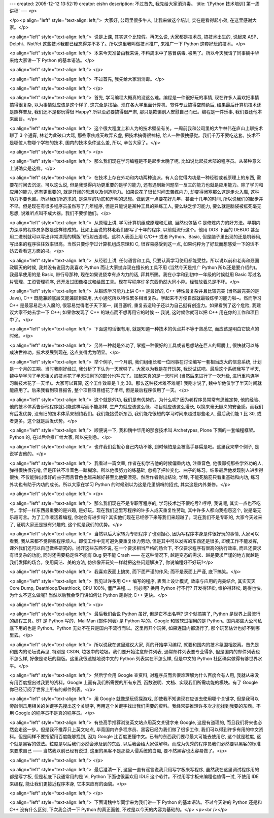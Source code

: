 ---
created: 2005-12-12 13:52:19
creator: eishn
description: 不过首先, 我先给大家消消毒。
title: '[Python 技术培训] 第一周讲稿'
---
<p>

</p><p align="left" style="text-align: left;">  大家好, 公司里很多牛人, 让我来做这个培训, 实在是看得起小弟,
在这里感谢大家。</p>

<p align="left" style="text-align: left;">  说是上课, 其实这个比较假。再怎么说, 大家都是技术员, 搞技术出生的,
说起来 ASP、Delphi、NotYet 这些技术我都已经忘得差不多了。所以这里我叫做技术推广, 来推广一下 Python 这套好玩的技术。</p>

<p align="left" style="text-align: left;">  本来今天准备由我来讲, 不料周末中了感冒病毒, 被黑了。所以今天我请了同事魏中华来给大家讲一下
Python 的基本语法。</p>

<p align="left" style="text-align: left;"> </p>

<p align="left" style="text-align: left;">  不过首先, 我先给大家消消毒。</p>

<p align="left" style="text-align: left;"> </p>

<p align="left" style="text-align: left;">  首先, 学习编程大概真的没这么难。编程是一件很好玩的事情, 现在许多人喜欢把事情搞得很复杂,
以为事情就应该是这个样子, 这完全是找抽。现在各大学里面计算机、软件专业搞得空前绝后, 结果最后计算机技术还是照样普及, 我们还不是都玩得很 Happy? 所以没必要搞得很严肃,
那只是欺骗别人安慰自己而已。编程是一件乐事, 我们要还他本来面目。</p>

<p align="left" style="text-align: left;">  这个很大程度上和人为的技术壁垒有关。一周前我和公司里的大牛林伟在庐山上聊技术聊了
3 个通宵, 林老为此破口大骂, 那些家伙成天故弄玄虚, 把技术搞得很神秘, 给人一种很拽感觉。我们千万不要吃这套。技术不是哪位人物哪个学校的技术, 国内的技术条件这么差,
所以, 辛苦大家了。</p>

<p align="left" style="text-align: left;"> </p>

<p align="left" style="text-align: left;">  那么我们现在学习编程是不是起步太晚了呢, 比如说比起技术部的程序员。从某种意义上说确实是这样。</p>

<p align="left" style="text-align: left;">  在技术上存在外功和内功两种流派。有人会觉得内功是一种经验或者原理上的东西,
需要花时间去沉淀。可以这么说, 但是我觉得内功更重要的是学习能力, 还有遇到新问题举一反三的能力也就是应用能力。除了学习和应用的能力, 还有更重要的, 就是开阔的思想以及创造能力。如果说花了很长时间去苦练内力,
却变得闭塞那么这是走火入魔, 这种功力不要也罢。所以我们所追求的, 是深厚的功底和开明的思想。做到这一点要花好几年、甚至十几年的时间, 所以说我们的起步并不早。但是现在有很多程序员虽然写了几年程序,
但是只能说是某种工具的熟练工人, 要么缺乏学习能力, 要么就是脑袋被框死毫无思想, 说难听点叫不成大器。我们不要学他们。</p>

<p align="left" style="text-align: left;">  从原理上讲, 学习计算机组成原理和汇编, 当然也包括 C 是修炼内力的好方法。早期内力深厚的程序员多数是这样练成的。比如上面说的林老我们都写了十年的程序,
以前就流行这个。他用 DOS 下面的 DEBUG 甚至用二进制就可以写出非常漂亮的横版飞行射击游戏。这种人表面上用 C/C++ 或者 Python、Basic,
但是脑子里出现的还是机器码, 写出来的程序往往效率很高。当然只要你学过计算机组成原理和 C, 很容易感受到这一点, 如果纯粹为了好玩而想感受一下的话不妨去看看这方面的书。</p>

<p align="left" style="text-align: left;">  从经验上讲, 任何语言和工具, 只要认真学习使用都能受益。所以说以前和老尚和聂国政聊天的时候,
我并没有说因为我喜欢 Python 而让大家抛弃现在擅长的工具不用 (当然今天是推广 Python 所以还是要介绍的)。我最早使用的是 Basic, 带行号那种,
现在如果说侥幸有点内力的话, 拜其所赐。我在小学和到初中一年级的时候就用 Basic 写过名片管理、工资管理程序, 还开发过图像格式和绘图工具。现在写程序许多东西仍然大同小异。经验放着总是不坏。</p>

<p align="left" style="text-align: left;">  从锻炼学习能力上讲 C++ 是最好的, C++ 特性最复杂并且比较完美
(当然最完美的是 Java), C++ 既能兼顾底层又能兼顾到应用, 大小通吃所以特性繁多相当复杂。学起来不方便自然就最锻炼学习能力啦~。然而学习 C++ 是最容易走火入魔的,
很容易觉得老子天下第一, 闭目塞听, 重复去造轮子还以为自己挺有创造力。如果看到了这个危险, 我建议大家不妨去学一下 C++; 如果你发现了 C++ 的缺点而不想再用它的时候
-- 我说, 这时候你就可以把
C++ 用在你的工作和项目中了。</p>

<p align="left" style="text-align: left;">  下面这句话很有用, 就是知道一种技术的优点并不等于熟悉它, 而应该是明白它缺点的时候。</p>

<p align="left" style="text-align: left;">  另外一种就是外功了, 掌握一种很好的工具或者思想站在巨人的肩膀上,
很快就可以练成决世神功。技术发展到现在, 这点变得尤为明显。</p>

<p align="left" style="text-align: left;">  举个例子, 一个月前, 我们组组长和一位同事在讨论编写一套相当庞大的信息系统,
计划是一个月的工期。当时我刚好经过, 我分析了下认为一天就够了。大家以为我是在开玩笑, 我说试试吧。最后这个系统我写了半天, 魏中华学习了半天相关的技术花了半天把剩下的部分也写完了。加起来真的是一天时间
(当然后来进行了一次升级, 进行重构连学习新技术花了一天半)。大家可以算算, 这个工作效率是 1 比 30。那么这种技术难不难呢? 我刚才说了, 魏中华他仅学了半天时间就能应用了。后来我看到项目报告,
整个项目项目组花了半年, 但是最后程序仅用了一天。</p>

<p align="left" style="text-align: left;">  这个就是外功, 我们是有优势的。为什么呢? 因为老程序员常常有思维定势,
他的经验、他的技术体系告诉他程序就只能这样写而不能那样, 生产力就应该这么低、项目就应该这么漫长, 以换来毫无疑义的安全感。而我们有后发优势, 没有旧的技术体系来制约我们。我们能接受新东西,
我们能花很短的学习时间来超过那些老人, 最后我们能 1 比 30, 或者更多。这个就是后发优势。</p>

<p align="left" style="text-align: left;">  顺便说一下, 我和魏中华用的那套技术叫 Archetypes,
Plone 下面的一套编程框架。Python 的, 在以后会推广给大家, 所以先别急。</p>

<p align="left" style="text-align: left;">  也许我们会担心自己内功不够, 到时候怕是会被高手暴扁是吧。这里我来举个例子,
是说学吉他的。</p>

<p align="left" style="text-align: left;">  我看过一篇文章, 作者在初学吉他的时候偏重内功, 注重音色, 他很鄙视那些学外功的人,
弹得很快很花哨, 但是压铉不准音色一踏糊涂。所以他很努力的练基础, 忽视了把位变化、曲子的练习。结果最后他发现别人进步得很快, 不仅能弹出很好的曲子而且音色也越来越好甚至比他要漂亮。然后作者得出结论,
学琴, 不能死脑筋只看重基础和内功, 练习外功也有助于内功的成长。所以大家在学习 Python 的时候别以为这是花里胡哨的招式, 其实这是内外兼修。</p>

<p align="left" style="text-align: left;"> </p>

<p align="left" style="text-align: left;">  那么我们现在不是专职写程序的, 学习技术岂不很吃亏? 哼哼, 我说呢,
其实一点也不吃亏。学好一样东西最重要的是兴趣, 是好玩。现在我们这里写程序的许多人成天重复性劳动, 其中许多人都向我抱怨这个, 说是毫无乐趣可言。为了工作凑活着编程,
你说会有进步吗? 其实他们现在已经停下来等我们来超越了。现在我们不是专职的, 大家今天过来了, 证明大家还是挺有兴趣的, 这个就是我们的优势。</p>

<p align="left" style="text-align: left;">  当然以后大家转为专职程序了也别担心, 因为写程序本身是件很好玩的事情,
大家可以看我, 我从来都不觉得些程序烦人。即使工作中无可避免要重复体力劳动, 但是其中可以发挥的东西还是很多, 即使工作不能发挥, 课外我们还可以自己做些研究的。抛开这些东西不说,
在一个要求相当严格的场合下, 不仅要求程序有很高的执行效率, 而且还要求有很复杂的功能, 同时还需要稳定性不能有 Bug 更不能 Crash —— 在这种情况下, 越是变态的需求、越是要求严谨的地方就越是我们发挥的场合。使用简洁、美的方法, 仿佛像开玩笑一样就把这些问题解决了, 你说编程好不好玩?</p>

<p align="left" style="text-align: left;">  我喜欢表面上搞笑, 而下面严谨的作风; 而不是表面上严谨, 底下搞笑。</p>

<p align="left" style="text-align: left;">  我见过许多用 C++ 编写的程序, 表面上设计模式, 效率与应用的完美结合,
其实天天 Core Dump, Deathloop/Deathlock, CPU 100%, 僵尸进程...。何必呢? 换用 Python 行不行? 开发得轻松,
维护得轻松, 跑得也快, 为什么不这么做呢? 当然以后我会专门讲如何让 Python 跑得比 C++ 更快。</p>

<p align="left" style="text-align: left;"> </p>

<p align="left" style="text-align: left;">  最后我们会说 Python 虽好, 但是它不出名啊? 这个就搞笑了,
Python 是世界上最流行的编程工具。BT 是 Python 写的、MailMan (邮件列表) 是 Python 写的。Google 和微软过招用的是
Python。国内那些大公司私底下用的也是 Python。Python 无处不在只是国内不流行而以。这里再开个玩笑, 如果连国内都流行了, 那个玩艺估计也好不到哪里去。</p>

<p align="left" style="text-align: left;">  所以说我在这里建议大家, 真的开始学习编程, 就要和国内的技术氛围相脱离。首先是和国内的论坛说再见,
特别是 CSDN, 垃圾中的垃圾。我们要开始注意邮件列表, 通常邮件列表要专业得多, 但是国内的邮件列表也不怎么样, 好像是论坛的翻版。这里我很遗憾地说中文的
Python 列表实在不怎么样, 但是中文的 Python 社区确实做得有够世界水平。</p>

<p align="left" style="text-align: left;">  然后学会用 Google 查资料, 对程序员而言很难理解为什么百度会有人用,
我就从来没有用百度搜出过我要的资料。Google 上面有我们所需要的所有东西, 函数说明、文档、实现我们所需功能的模块。有了 Google 你已经订阅了世界上所有的邮件列表。</p>

<p align="left" style="text-align: left;">  用 Google 就像是玩侦探游戏, 即使我不知道现在应该去使用哪个关键字,
但是我可以旁敲侧击用相关的关键字先搜出这个关键字, 再用这个关键字找出我们需要的资料。我经常要推理许多次才能找到我要的东西。不用 Google 的程序员不是真的程序员。</p>

<p align="left" style="text-align: left;">  有些高手推荐浏览英文站点用英文关键字来 Google, 这是有道理的,
而且我们将来也必然会走这一步。但是我不推荐只上英文站点, 毕竟国内许多程序员、黑客已经为我们做了很多工作, 我们可以得到许多有用的中文资料。但是同样不要指望用百度能够找到,
因为 Google 比百度更懂中文。已有的东西我们要尽最大可能去使用它, 这个就是粒度, 这个就是黑客的做法。粒度是以后我们必然会涉及到的东西, 以后我会给大家做解释。而成为优秀的程序员我们必然要以黑客的标准来要求自己
—— 当然我以前已经有说过, 这里的黑客不是那些入侵系统的白痴, 要不然黑客也太容易做了。</p>

<p align="left" style="text-align: left;"> </p>

<p align="left" style="text-align: left;">  最后澄清一下, 这里一直有谣言说我只用写字板来写程序, 虽然我在这里调试程序用的都是写字板,
但是私底下我通常用的是 Vi, Python 下面也很喜欢用 IDLE 这个软件。不过用写字板来编程也值得一试, 不使用 IDE 来编程, 能让我们更接近程序本身,
它本来应有的面貌。</p>

<p align="left" style="text-align: left;"> </p>

<p align="left" style="text-align: left;">  下面请魏中华同学来为我们讲一下 Python 的基本语法。不过今天讲的
Python 还是和 C++ 没有什么区别, 下次我会讲一下 Python 的真正面貌, 不过是以今天的内容为基础的。</p>
<p><br /></p>